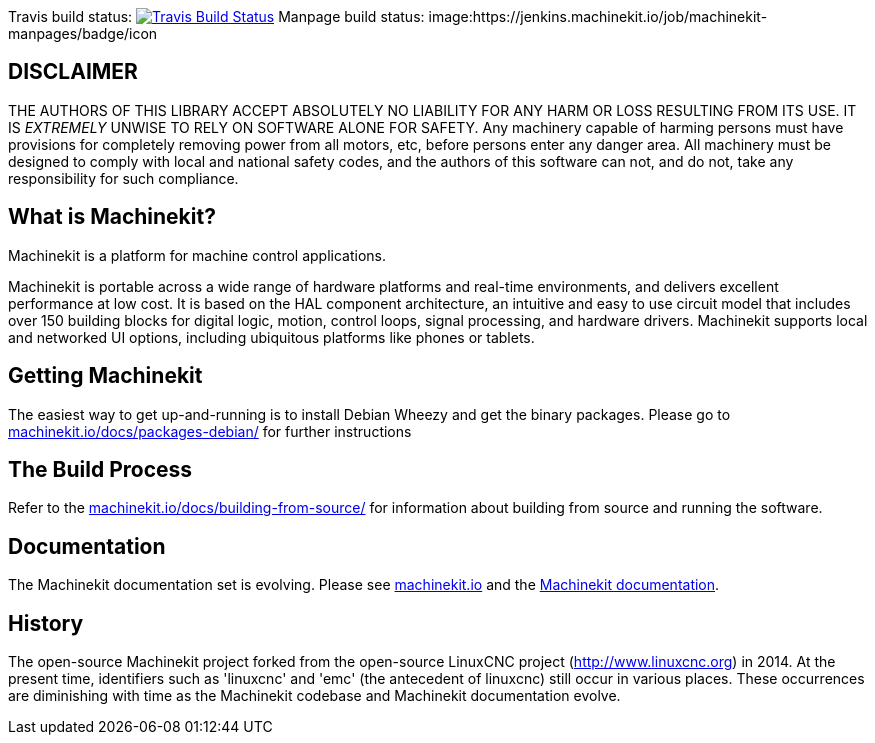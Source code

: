 Travis build status: image:https://travis-ci.org/machinekit/machinekit.svg?branch=master["Travis Build Status", link="https://travis-ci.org/machinekit/machinekit"]
Manpage build status: image:https://jenkins.machinekit.io/job/machinekit-manpages/badge/icon

== DISCLAIMER

====
THE AUTHORS OF THIS LIBRARY ACCEPT ABSOLUTELY NO LIABILITY FOR
ANY HARM OR LOSS RESULTING FROM ITS USE.  IT IS _EXTREMELY_ UNWISE
TO RELY ON SOFTWARE ALONE FOR SAFETY.  Any machinery capable of
harming persons must have provisions for completely removing power
from all motors, etc, before persons enter any danger area.  All
machinery must be designed to comply with local and national safety
codes, and the authors of this software can not, and do not, take
any responsibility for such compliance.
====

== What is Machinekit?

Machinekit is a platform for machine control applications.

Machinekit is portable across a wide range of hardware platforms
and real-time environments, and delivers excellent performance at
low cost. It is based on the HAL component architecture, an intuitive
and easy to use circuit model that includes over 150 building blocks
for digital logic, motion, control loops, signal processing, and hardware
drivers. Machinekit supports local and networked UI options, including 
ubiquitous platforms like phones or tablets.

== Getting Machinekit

The easiest way to get up-and-running is to install Debian Wheezy and get the
binary packages. Please go to
link:http://www.machinekit.io/docs/packages-debian/[machinekit.io/docs/packages-debian/]
for further instructions

== The Build Process


Refer to the link:http://www.machinekit.io/docs/building-from-source/[machinekit.io/docs/building-from-source/]
for information about building from source and running the software.

== Documentation

The Machinekit documentation set is evolving. Please see 
link:http://www.machinekit.io[machinekit.io] and the
link:http://github.com/machinekit/machinekit-docs[Machinekit documentation].

History
-------

The open-source Machinekit project forked from the open-source LinuxCNC project
(http://www.linuxcnc.org) in 2014. At the present time, identifiers such as
'linuxcnc' and 'emc' (the antecedent of linuxcnc) still occur in various
places. These occurrences are diminishing with time as the Machinekit codebase
and Machinekit documentation evolve.
